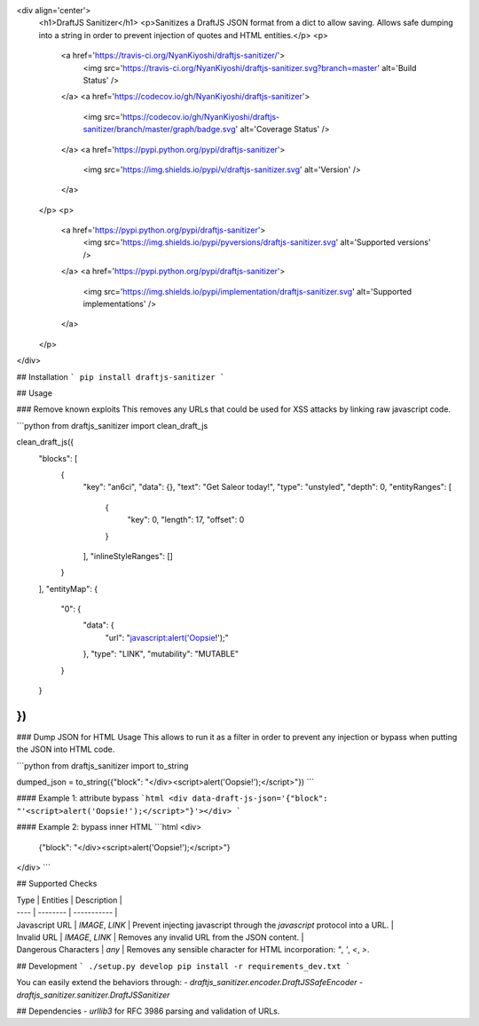 <div align='center'>
  <h1>DraftJS Sanitizer</h1>
  <p>Sanitizes a DraftJS JSON format from a dict to allow saving. Allows safe dumping into a string in order to prevent injection of quotes and HTML entities.</p>
  <p>
    <a href='https://travis-ci.org/NyanKiyoshi/draftjs-sanitizer/'>
      <img src='https://travis-ci.org/NyanKiyoshi/draftjs-sanitizer.svg?branch=master' alt='Build Status' />
    </a>
    <a href='https://codecov.io/gh/NyanKiyoshi/draftjs-sanitizer'>
      <img src='https://codecov.io/gh/NyanKiyoshi/draftjs-sanitizer/branch/master/graph/badge.svg' alt='Coverage Status' />
    </a>
    <a href='https://pypi.python.org/pypi/draftjs-sanitizer'>
      <img src='https://img.shields.io/pypi/v/draftjs-sanitizer.svg' alt='Version' />
    </a>
  </p>
  <p>
    <a href='https://pypi.python.org/pypi/draftjs-sanitizer'>
      <img src='https://img.shields.io/pypi/pyversions/draftjs-sanitizer.svg' alt='Supported versions' />
    </a>
    <a href='https://pypi.python.org/pypi/draftjs-sanitizer'>
      <img src='https://img.shields.io/pypi/implementation/draftjs-sanitizer.svg' alt='Supported implementations' />
    </a>
  </p>
</div>

## Installation
```
pip install draftjs-sanitizer
```

## Usage

### Remove known exploits
This removes any URLs that could be used for XSS attacks by linking raw javascript code.

```python
from draftjs_sanitizer import clean_draft_js


clean_draft_js({
    "blocks": [
        {
            "key": "an6ci",
            "data": {},
            "text": "Get Saleor today!",
            "type": "unstyled",
            "depth": 0,
            "entityRanges": [
                {
                    "key": 0,
                    "length": 17,
                    "offset": 0
                }
            ],
            "inlineStyleRanges": []
        }
    ],
    "entityMap": {
        "0": {
            "data": {
                "url": "javascript:alert('Oopsie!');"
            },
            "type": "LINK",
            "mutability": "MUTABLE"
        }
    }
})
```

### Dump JSON for HTML Usage
This allows to run it as a filter in order to prevent any injection or bypass when putting the JSON into HTML code.

```python
from draftjs_sanitizer import to_string

dumped_json = to_string({"block": "</div><script>alert('Oopsie!');</script>"})
```

#### Example 1: attribute bypass
```html
<div data-draft-js-json='{"block": "'<script>alert('Oopsie!');</script>"}'></div>
```

#### Example 2: bypass inner HTML
```html
<div>
    {"block": "</div><script>alert('Oopsie!');</script>"}
</div>
```

## Supported Checks

| Type | Entities | Description |
| ---- | -------- | ----------- |
| Javascript URL | `IMAGE`, `LINK` | Prevent injecting javascript through the `javascript` protocol into a URL. |
| Invalid URL | `IMAGE`, `LINK` | Removes any invalid URL from the JSON content. |
| Dangerous Characters | `any` | Removes any sensible character for HTML incorporation: `"`, `'`, `<`, `>`.


## Development
```
./setup.py develop
pip install -r requirements_dev.txt
```

You can easily extend the behaviors through:
- `draftjs_sanitizer.encoder.DraftJSSafeEncoder`
- `draftjs_sanitizer.sanitizer.DraftJSSanitizer`

## Dependencies
- `urllib3` for RFC 3986 parsing and validation of URLs.

